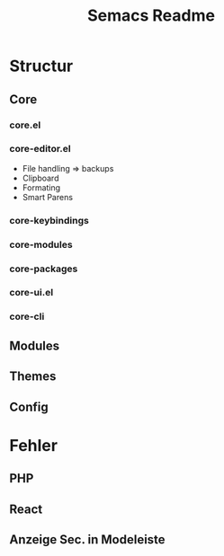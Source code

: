 #+Title: Semacs Readme
#+Author:
* Structur
** Core
*** core.el
*** core-editor.el
- File handling => backups
- Clipboard
- Formating
- Smart Parens
*** core-keybindings
*** core-modules
*** core-packages
*** core-ui.el
*** core-cli
** Modules
** Themes

** Config
* Fehler
** PHP
** React
** Anzeige Sec. in Modeleiste
